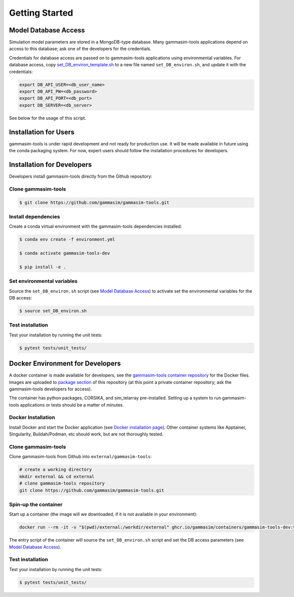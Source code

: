 .. _Getting_Started:

Getting Started
***************

Model Database Access
---------------------

Simulation model parameters are stored in a MongoDB-type database.
Many gammasim-tools applications depend on access to this database; ask one of the developers for the credentials.

Credentials for database access are passed on to gammasim-tools applications using environmental variables.
For database access, copy \
`set_DB_environ_template.sh <https://github.com/gammasim/gammasim-tools/blob/master/set_DB_environ_template.sh>`_ to a new file named ``set_DB_environ.sh``, and update it with the credentials:

.. code-block::

    export DB_API_USER=<db_user_name>
    export DB_API_PW=<db_password>
    export DB_API_PORT=<db_port>
    export DB_SERVER=<db_server>

See below for the usage of this script.

Installation for Users
----------------------

gammasim-tools is under rapid development and not ready for production use.
It will be made available in future using the conda packaging system.
For now, expert users should follow the installation procedures for developers.


Installation for Developers
---------------------------

Developers install gammasim-tools directly from the Github repository:

++++++++++++++++++++
Clone gammasim-tools
++++++++++++++++++++

.. code-block:: console

    $ git clone https://github.com/gammasim/gammasim-tools.git

++++++++++++++++++++
Install dependencies
++++++++++++++++++++

Create a conda virtual environment with the gammasim-tools dependencies installed:

.. code-block:: console

    $ conda env create -f environment.yml

    $ conda activate gammasim-tools-dev

    $ pip install -e .

+++++++++++++++++++++++++++
Set environmental variables
+++++++++++++++++++++++++++

Source the ``set_DB_environ.sh`` script (see `Model Database Access`_) to activate set the environmental variables for the DB access:

.. code-block:: console

    $ source set_DB_environ.sh

+++++++++++++++++
Test installation
+++++++++++++++++

Test your installation by running the unit tests:

.. code-block:: console

    $ pytest tests/unit_tests/


Docker Environment for Developers
---------------------------------

A docker container is made available for developers, see the
`gammasim-tools container repository <https://github.com/gammasim/containers/tree/main/dev>`_ for the Docker files.
Images are uploaded to `package section <https://github.com/orgs/gammasim/packages?repo_name=containershttps://github.com/orgs/gammasim/packages?repo_name=containers>`_ of this repository (at this point a private container repository; ask the gammasim-tools developers for access).

The container has python packages, CORSIKA, and sim_telarray pre-installed.
Setting up a system to run gammasim-tools applications or tests should be a matter of minutes.

+++++++++++++++++++
Docker Installation
+++++++++++++++++++

Install Docker and start the Docker application (see
`Docker installation page <https://docs.docker.com/engine/install/>`_). Other container systems like
Apptainer, Singularity, Buildah/Podman, etc should work, but are not thoroughly tested.

++++++++++++++++++++
Clone gammasim-tools
++++++++++++++++++++

Clone gammasim-tools from Github into ``external/gammasim-tools``:

.. code-block::

    # create a working directory
    mkdir external && cd external
    # clone gammasim-tools repository
    git clone https://github.com/gammasim/gammasim-tools.git

+++++++++++++++++++++
Spin-up the container
+++++++++++++++++++++

Start up a container (the image will we downloaded, if it is not available in your environment):

.. code-block::

    docker run --rm -it -v "$(pwd)/external:/workdir/external" ghcr.io/gammasim/containers/gammasim-tools-dev:v0.3.0-dev1 bash -c "$(cat ./entrypoint.sh) && bash"

The entry script of the container will source the ``set_DB_environ.sh`` script and set the DB access parameters (see `Model Database Access`_).

+++++++++++++++++
Test installation
+++++++++++++++++

Test your installation by running the unit tests:

.. code-block:: console

    $ pytest tests/unit_tests/
